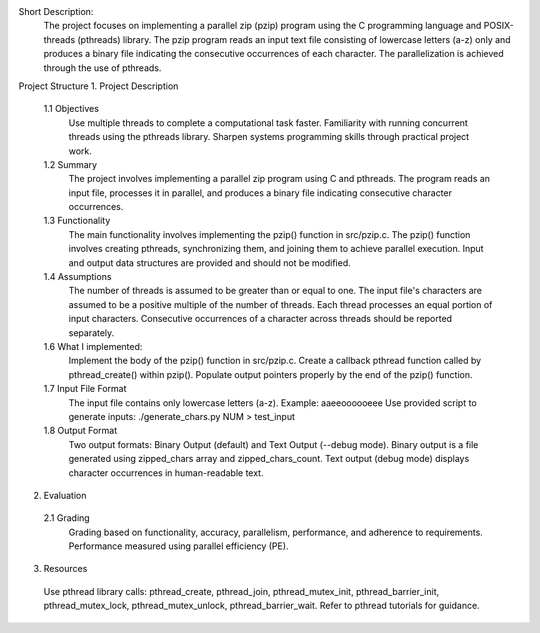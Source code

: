 Short Description:
  The project focuses on implementing a parallel zip (pzip) program using the C programming language and POSIX-threads (pthreads) library. The pzip program reads an input text file consisting of lowercase letters (a-z) only and produces a binary file indicating the consecutive occurrences of each character. The parallelization is achieved through the use of pthreads.

Project Structure
1. Project Description
  1.1 Objectives
    Use multiple threads to complete a computational task faster.
    Familiarity with running concurrent threads using the pthreads library.
    Sharpen systems programming skills through practical project work.
  1.2 Summary
    The project involves implementing a parallel zip program using C and pthreads. The program reads an input file, processes it in parallel, and produces a binary file indicating consecutive character occurrences.

  1.3 Functionality
    The main functionality involves implementing the pzip() function in src/pzip.c.
    The pzip() function involves creating pthreads, synchronizing them, and joining them to achieve parallel execution.
    Input and output data structures are provided and should not be modified.
  1.4 Assumptions
    The number of threads is assumed to be greater than or equal to one.
    The input file's characters are assumed to be a positive multiple of the number of threads.
    Each thread processes an equal portion of input characters.
    Consecutive occurrences of a character across threads should be reported separately.

  1.6 What I implemented:
    Implement the body of the pzip() function in src/pzip.c.
    Create a callback pthread function called by pthread_create() within pzip().
    Populate output pointers properly by the end of the pzip() function.
  1.7 Input File Format
    The input file contains only lowercase letters (a-z).
    Example: aaeeoooooeee
    Use provided script to generate inputs: ./generate_chars.py NUM > test_input
  1.8 Output Format
    Two output formats: Binary Output (default) and Text Output (--debug mode).
    Binary output is a file generated using zipped_chars array and zipped_chars_count.
    Text output (debug mode) displays character occurrences in human-readable text.
2. Evaluation 
  2.1 Grading
    Grading based on functionality, accuracy, parallelism, performance, and adherence to requirements.
    Performance measured using parallel efficiency (PE).



3. Resources
  Use pthread library calls: pthread_create, pthread_join, pthread_mutex_init, pthread_barrier_init, pthread_mutex_lock, pthread_mutex_unlock, pthread_barrier_wait.
  Refer to pthread tutorials for guidance.
